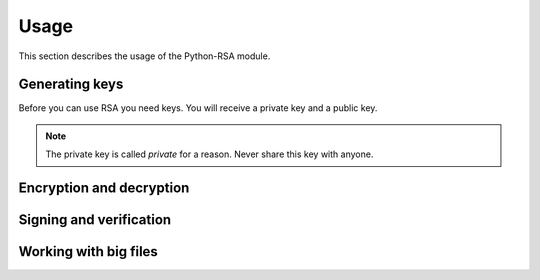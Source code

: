 Usage
==================================================

This section describes the usage of the Python-RSA module.


Generating keys
--------------------------------------------------

Before you can use RSA you need keys. You will receive a private key
and a public key.

.. note::

    The private key is called *private* for a reason. Never share this
    key with anyone.


Encryption and decryption
--------------------------------------------------


Signing and verification
--------------------------------------------------


Working with big files
--------------------------------------------------



